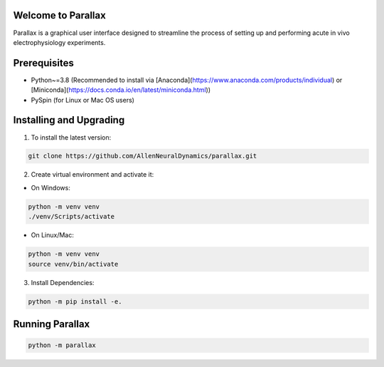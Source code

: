 Welcome to Parallax
=========================

.. image:: ../ui/ParallaxReadME.jpg
   :alt: Parallax

Parallax is a graphical user interface designed to streamline the process of setting up and performing acute in vivo electrophysiology experiments.


Prerequisites
=========================
- Python~=3.8 (Recommended to install via [Anaconda](https://www.anaconda.com/products/individual) or [Miniconda](https://docs.conda.io/en/latest/miniconda.html))
- PySpin (for Linux or Mac OS users)


Installing and Upgrading
=========================

1. To install the latest version:

.. code-block:: bash

   git clone https://github.com/AllenNeuralDynamics/parallax.git

2. Create virtual environment and activate it:

- On Windows:

.. code-block:: bash

   python -m venv venv
   ./venv/Scripts/activate

- On Linux/Mac:

.. code-block:: bash

   python -m venv venv
   source venv/bin/activate

3. Install Dependencies:

.. code-block:: bash

   python -m pip install -e.


Running Parallax
=========================

.. code-block:: bash

   python -m parallax